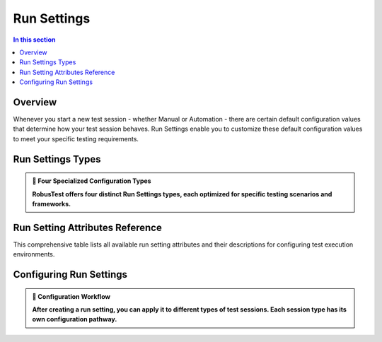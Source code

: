 .. _run-settings:

Run Settings
============


.. contents:: In this section
   :local:
   :depth: 2

.. grid:: 1 1 1 1
   :margin: 4
   
   .. grid-item-card:: ⚙️ Run Settings Overview
      :class-header: bg-primary text-white
      
      **Customize Your Test Execution Environment**
      
      Run Settings provide powerful customization capabilities for your test sessions. Whether you're conducting manual testing or running automation suites, Run Settings allow you to define and control the behavior, configuration, and environment of your test executions.
      
      .. grid:: 2 2 1 1
         :margin: 2
         
         .. grid-item-card:: 🎯 Purpose & Benefits
            :class-header: bg-success text-white
            
            **Why Use Run Settings?**
            
            * Standardize test execution environments
            * Ensure consistent testing configurations
            * Customize behavior for different test scenarios
            * Optimize test performance and reliability
         
         .. grid-item-card:: 🚀 Quick Access
            :class-header: bg-info text-white
            
            **Getting Started**
            
            * Access via 'Run Settings' icon on Project Dashboard
            * Create multiple configurations for different needs
            * Apply settings to manual and automation sessions
            * Share configurations across team members

Overview
--------

Whenever you start a new test session - whether Manual or Automation - there are certain default configuration values that determine how your test session behaves. Run Settings enable you to customize these default configuration values to meet your specific testing requirements.

Run Settings Types
-----------------

.. admonition:: 🎯 Four Specialized Configuration Types
   :class: tip
   
   **RobusTest offers four distinct Run Settings types, each optimized for specific testing scenarios and frameworks.**

.. grid:: 2 2 2 2
   :margin: 4
   :gutter: 3
   
   .. grid-item-card:: 📱 Manual Run Settings
      :class-header: bg-success text-white
      :link: runsettingmanual
      :link-type: doc
      
      **Interactive Testing Configuration**
      
      Configure settings for manual test sessions including device interaction, session behavior, and user interface preferences.
      
      +++
      
      **Best for:** Exploratory testing, usability validation
   
   .. grid-item-card:: 🤖 Automator Run Settings
      :class-header: bg-primary text-white
      :link: runsettingsautomator
      :link-type: doc
      
      **Automation Framework Configuration**
      
      Customize automation execution parameters, timeout values, and framework-specific behaviors for optimal test performance.
      
      +++
      
      **Best for:** Appium, Selenium automation scripts
   
   .. grid-item-card:: 🏃 Runner Run Settings
      :class-header: bg-warning text-white
      :link: runsettingsrunner
      :link-type: doc
      
      **Test Suite Execution Configuration**
      
      Define execution strategies, parallel processing options, and reporting configurations for comprehensive test suite runs.
      
      +++
      
      **Best for:** Large-scale test execution, CI/CD integration
   
   .. grid-item-card:: ☕ Espresso Run Settings
      :class-header: bg-info text-white
      :link: run-settings-espresso
      :link-type: doc
      
      **Android Native Testing Configuration**
      
      Specialized settings for Espresso framework testing including Android-specific configurations and instrumentation options.
      
      +++
      
      **Best for:** Android native app testing

Run Setting Attributes Reference
---------------------------------

This comprehensive table lists all available run setting attributes and their descriptions for configuring test execution environments.

.. csv-table:: Run Setting Attributes
   :file: runsettings.csv
   :widths: 30, 70
   :header-rows: 1

Configuring Run Settings
------------------------

.. admonition:: 🔧 Configuration Workflow
   :class: note
   
   **After creating a run setting, you can apply it to different types of test sessions. Each session type has its own configuration pathway.**

.. tabs::
   
   .. tab:: 📱 Manual Test Sessions
      
      **Applying Run Settings to Manual Testing**
      
      Configure your manual test sessions with custom run settings for optimal testing experience.
      
      .. grid:: 1 1 1 1
         
         .. grid-item-card:: 🎯 Step-by-Step Configuration
            :class-header: bg-success text-white
            
            **Manual Session Setup Process**
            
            .. grid:: 2 2 1 1
               
               .. grid-item-card:: 1️⃣ Access Manual Testing
                  :class-header: bg-primary text-white
                  
                  **Start Manual Session**
                  
                  * Click the 'Manual' icon on Project Dashboard
                  * Device selection screen appears
                  * Ready for configuration
               
               .. grid-item-card:: 2️⃣ Configure Session
                  :class-header: bg-info text-white
                  
                  **Apply Run Settings**
                  
                  * Click 'Configure Session' icon (top right)
                  * Select from 'Run Settings' dropdown
                  * View configuration details via info icon
   
   .. tab:: 🤖 Automation Test Sessions
      
      **Applying Run Settings to Automation Testing**
      
      Enhance your automation test sessions with customized execution parameters.
      
      .. grid:: 1 1 1 1
         
         .. grid-item-card:: ⚡ Automation Configuration Process
            :class-header: bg-primary text-white
            
            **Automation Session Setup**
            
            .. grid:: 2 2 1 1
               
               .. grid-item-card:: 1️⃣ Launch Automation
                  :class-header: bg-warning text-white
                  
                  **Start Automation Session**
                  
                  * Click 'Automation' icon on Project Dashboard
                  * Device selection dialog opens
                  * Prepare for configuration
               
               .. grid-item-card:: 2️⃣ Apply Settings
                  :class-header: bg-success text-white
                  
                  **Configure Execution**
                  
                  * Access 'Configure Session' (top right)
                  * Choose automation run setting
                  * Review settings via information icon
   
   .. tab:: 🏃 Test Suite Execution
      
      **Applying Run Settings to Test Suites**
      
      Configure test suite runs with optimized execution settings for comprehensive testing.
      
      .. grid:: 1 1 1 1
         
         .. grid-item-card:: 🎭 Test Suite Configuration
            :class-header: bg-warning text-white
            
            **Suite Execution Setup**
            
            .. grid:: 2 2 1 1
               
               .. grid-item-card:: 1️⃣ Access Test Suites
                  :class-header: bg-info text-white
                  
                  **Navigate to Suites**
                  
                  * Click 'Test Suite' icon on Dashboard
                  * Locate desired test suite
                  * Prepare for execution
               
               .. grid-item-card:: 2️⃣ Execute with Settings
                  :class-header: bg-danger text-white
                  
                  **Configure & Run**
                  
                  * Click 'Play' icon for target suite
                  * Select run setting from dropdown
                  * Verify configuration and execute

.. grid:: 1 1 1 1
   :margin: 4
   
   .. grid-item-card:: 🚀 Best Practices & Tips
      :class-header: bg-success text-white
      
      **Optimize Your Run Settings Usage**
      
      .. admonition:: 💡 Pro Tips
         :class: tip
         
         **Maximize Run Settings Effectiveness:**
         
         * Create specific settings for different testing phases (smoke, regression, performance)
         * Use descriptive names for easy identification
         * Regularly review and update settings based on project evolution
         * Share standardized settings across team members for consistency
      
      .. grid:: 3 3 2 1
         
         .. grid-item-card:: 📋 Organization
            :class-header: bg-primary text-white
            
            **Settings Management**
            
            * Use clear naming conventions
            * Group settings by test type
            * Document configuration purposes
            * Version control settings changes
         
         .. grid-item-card:: 🔄 Maintenance
            :class-header: bg-warning text-white
            
            **Keep Settings Updated**
            
            * Review settings regularly
            * Update for new features
            * Remove obsolete configurations
            * Test settings before deployment
         
         .. grid-item-card:: 👥 Collaboration
            :class-header: bg-info text-white
            
            **Team Coordination**
            
            * Share settings across projects
            * Standardize team configurations
            * Document setting purposes
            * Train team on usage patterns





